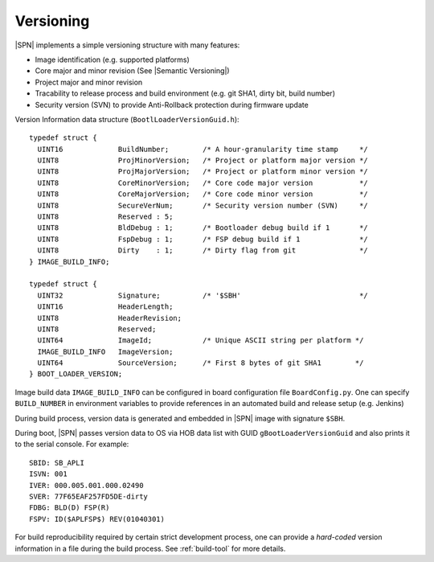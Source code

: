 .. _versioning:

Versioning
------------

|SPN| implements a simple versioning structure with many features:

* Image identification (e.g. supported platforms)
* Core major and minor revision (See |Semantic Versioning|)
* Project major and minor revision
* Tracability to release process and build environment (e.g. git SHA1, dirty bit, build number)
* Security version (SVN) to provide Anti-Rollback protection during firmware update

.. |Semantic Versioning| raw:: html

   <a href="https://semver.org/" target="_blank">Semantic Versioning</a>

Version Information data structure (``BootlLoaderVersionGuid.h``)::

    typedef struct {
      UINT16             BuildNumber;        /* A hour-granularity time stamp     */
      UINT8              ProjMinorVersion;   /* Project or platform major version */
      UINT8              ProjMajorVersion;   /* Project or platform minor version */
      UINT8              CoreMinorVersion;   /* Core code major version           */
      UINT8              CoreMajorVersion;   /* Core code minor version           */
      UINT8              SecureVerNum;       /* Security version number (SVN)     */
      UINT8              Reserved : 5;
      UINT8              BldDebug : 1;       /* Bootloader debug build if 1       */
      UINT8              FspDebug : 1;       /* FSP debug build if 1              */
      UINT8              Dirty    : 1;       /* Dirty flag from git               */
    } IMAGE_BUILD_INFO;

    typedef struct {
      UINT32             Signature;          /* '$SBH'                            */
      UINT16             HeaderLength;
      UINT8              HeaderRevision;
      UINT8              Reserved;
      UINT64             ImageId;            /* Unique ASCII string per platform */
      IMAGE_BUILD_INFO   ImageVersion;
      UINT64             SourceVersion;      /* First 8 bytes of git SHA1        */
    } BOOT_LOADER_VERSION;

Image build data ``IMAGE_BUILD_INFO`` can be configured in board configuration file ``BoardConfig.py``. One can specify ``BUILD_NUMBER`` in environment variables to provide references in an automated build and release setup (e.g. Jenkins)

During build process, version data is generated and embedded in |SPN| image with signature ``$SBH``.

During boot, |SPN| passes version data to OS via HOB data list with GUID ``gBootLoaderVersionGuid`` and also prints it to the serial console. For example::

    SBID: SB_APLI
    ISVN: 001
    IVER: 000.005.001.000.02490
    SVER: 77F65EAF257FD5DE-dirty
    FDBG: BLD(D) FSP(R)
    FSPV: ID($APLFSP$) REV(01040301)

For build reproducibility required by certain strict development process, one can provide a *hard-coded* version information in a file during the build process. See :ref:`build-tool` for more details.
